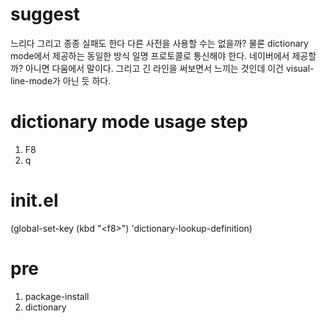 * suggest

느리다 그리고 종종 실패도 한다 다른 사전을 사용할 수는 없을까? 물론 dictionary mode에서 제공하는 동일한 방식 일명 프로토콜로 통신해야 한다. 네이버에서 제공할까? 아니면 다움에서 말이다. 그리고 긴 라인을 써보면서 느끼는 것인데 이건 visual-line-mode가 아닌 듯 하다. 

* dictionary mode usage step

1. F8
2. q

* init.el

(global-set-key (kbd "<f8>") 'dictionary-lookup-definition)

* pre

1. package-install
2. dictionary
